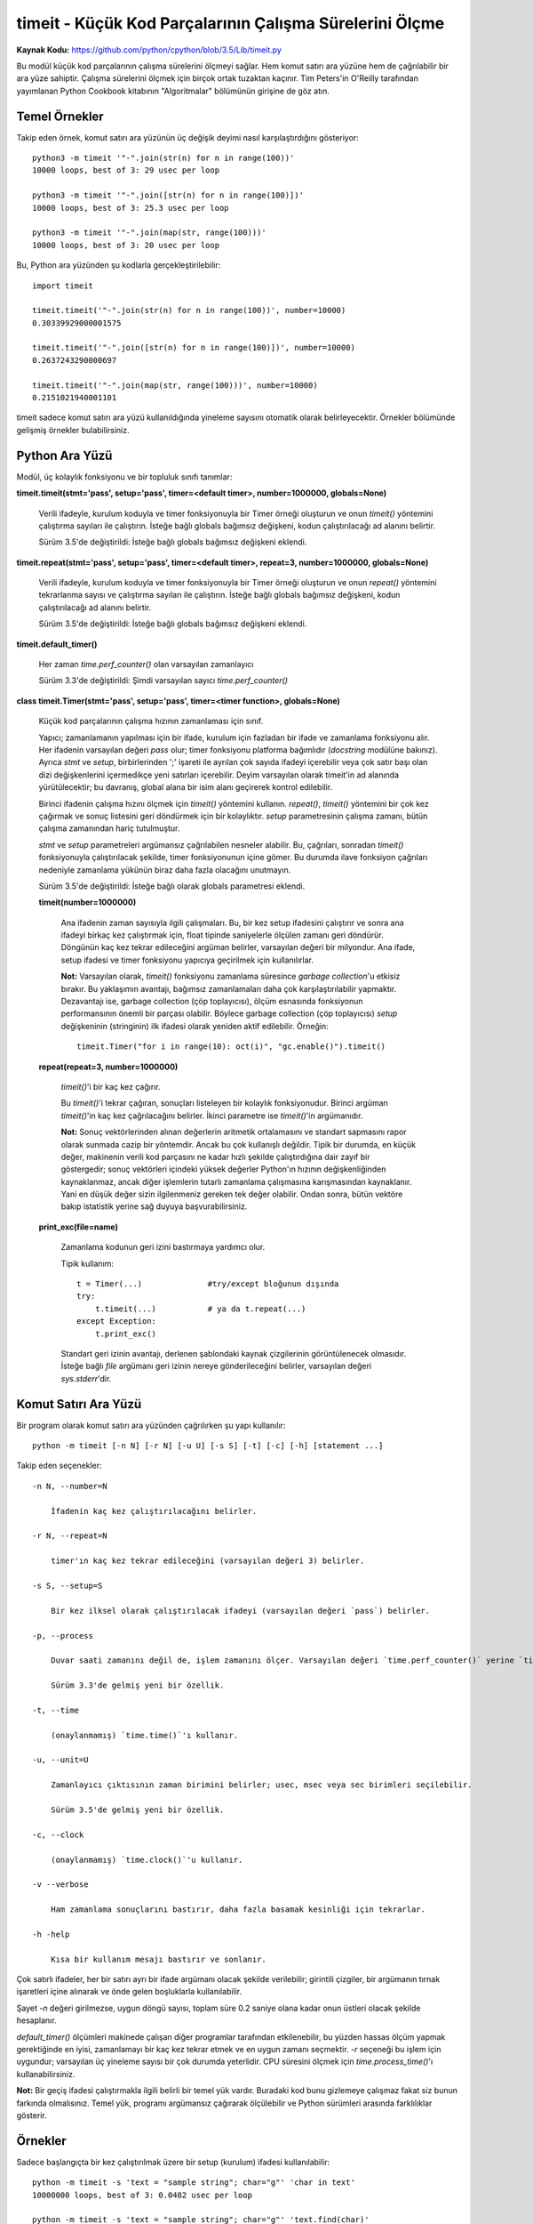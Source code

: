 .. meta::
   :description: Bu bölümde timeit modülünü inceleyeceğiz. 
   :keywords: python, modül, import, timeit

********************************************************
timeit - Küçük Kod Parçalarının Çalışma Sürelerini Ölçme
********************************************************

**Kaynak Kodu:** https://github.com/python/cpython/blob/3.5/Lib/timeit.py

Bu modül küçük kod parçalarının çalışma sürelerini ölçmeyi sağlar. Hem komut satırı ara yüzüne hem de çağrılabilir bir ara yüze sahiptir. Çalışma sürelerini ölçmek için birçok ortak tuzaktan kaçınır. Tim Peters'in O'Reilly tarafından yayımlanan Python Cookbook kitabının "Algoritmalar" bölümünün girişine de göz atın.

Temel Örnekler
==============

Takip eden örnek, komut satırı ara yüzünün üç değişik deyimi nasıl karşılaştırdığını gösteriyor::

    python3 -m timeit '"-".join(str(n) for n in range(100))'
    10000 loops, best of 3: 29 usec per loop

    python3 -m timeit '"-".join([str(n) for n in range(100)])'
    10000 loops, best of 3: 25.3 usec per loop

    python3 -m timeit '"-".join(map(str, range(100)))'
    10000 loops, best of 3: 20 usec per loop

Bu, Python ara yüzünden şu kodlarla gerçekleştirilebilir::

    import timeit

    timeit.timeit('"-".join(str(n) for n in range(100))', number=10000)
    0.30339929000001575

    timeit.timeit('"-".join([str(n) for n in range(100)])', number=10000)
    0.2637243290000697

    timeit.timeit('"-".join(map(str, range(100)))', number=10000)
    0.2151021940001101

timeit sadece komut satırı ara yüzü kullanıldığında yineleme sayısını otomatik olarak belirleyecektir. Örnekler bölümünde gelişmiş örnekler bulabilirsiniz.

Python Ara Yüzü
===============

Modül, üç kolaylık fonksiyonu ve bir topluluk sınıfı tanımlar:

**timeit.timeit(stmt='pass', setup='pass', timer=<default timer>, number=1000000, globals=None)**

    Verili ifadeyle, kurulum koduyla ve timer fonksiyonuyla bir Timer örneği oluşturun ve onun 	`timeit()` yöntemini çalıştırma sayıları ile çalıştırın. İsteğe bağlı globals bağımsız değişkeni, kodun çalıştırılacağı ad alanını belirtir.

    Sürüm 3.5'de değiştirildi: İsteğe bağlı globals bağımsız değişkeni eklendi.
	
**timeit.repeat(stmt='pass', setup='pass', timer=<default timer>, repeat=3, number=1000000, globals=None)**

    Verili ifadeyle, kurulum koduyla ve timer fonksiyonuyla bir Timer örneği oluşturun ve onun 	`repeat()` yöntemini tekrarlanma sayısı ve çalıştırma sayıları ile çalıştırın.  İsteğe bağlı globals bağımsız değişkeni, kodun çalıştırılacağı ad alanını belirtir.

    Sürüm 3.5'de değiştirildi: İsteğe bağlı globals bağımsız değişkeni eklendi.

**timeit.default_timer()**

    Her zaman `time.perf_counter()` olan varsayılan zamanlayıcı

    Sürüm 3.3'de değiştirildi: Şimdi varsayılan sayıcı `time.perf_counter()`

**class timeit.Timer(stmt='pass', setup='pass', timer=<timer function>, globals=None)**

    Küçük kod parçalarının çalışma hızının zamanlaması için sınıf.

    Yapıcı; zamanlamanın yapılması için bir ifade, kurulum için fazladan bir ifade ve zamanlama fonksiyonu alır. Her ifadenin varsayılan değeri `pass` olur; timer fonksiyonu platforma bağımlıdır (`docstring` modülüne bakınız). Ayrıca *stmt* ve *setup*, birbirlerinden ';' işareti ile ayrılan çok sayıda ifadeyi içerebilir veya çok satır başı olan dizi değişkenlerini içermedikçe yeni satırları içerebilir.  Deyim 	varsayılan olarak timeit'in ad alanında yürütülecektir; bu davranış, global alana bir isim alanı geçirerek kontrol edilebilir.

    Birinci ifadenin çalışma hızını ölçmek için `timeit()` yöntemini kullanın. `repeat()`, `timeit()` yöntemini bir çok kez çağırmak ve sonuç listesini geri döndürmek için bir kolaylıktır. *setup* parametresinin çalışma zamanı, bütün çalışma zamanından hariç tutulmuştur.

    *stmt* ve *setup* parametreleri argümansız çağrılabilen nesneler alabilir. Bu, çağrıları, sonradan 	`timeit()` fonksiyonuyla çalıştırılacak şekilde, timer fonksiyonunun içine gömer. Bu durumda ilave fonksiyon çağrıları nedeniyle zamanlama yükünün biraz daha fazla olacağını unutmayın.

    Sürüm 3.5'de değiştirildi: İsteğe bağlı olarak globals parametresi eklendi.

    **timeit(number=1000000)**

        Ana ifadenin zaman sayısıyla ilgili çalışmaları. Bu, bir kez setup ifadesini çalıştırır ve sonra ana ifadeyi birkaç kez çalıştırmak için, float tipinde saniyelerle ölçülen zamanı geri döndürür. Döngünün kaç kez tekrar edileceğini argüman belirler, varsayılan değeri bir milyondur. Ana ifade, setup ifadesi ve timer fonksiyonu yapıcıya geçirilmek için kullanılırlar.

        **Not:** Varsayılan olarak, `timeit()` fonksiyonu zamanlama süresince *garbage collection*'u etkisiz bırakır. Bu yaklaşımın avantajı, bağımsız zamanlamaları daha çok karşılaştırılabilir yapmaktır. Dezavantajı ise, garbage collection (çöp toplayıcısı), ölçüm esnasında fonksiyonun performansının önemli bir parçası olabilir. Böylece garbage collection (çöp toplayıcısı) *setup* değişkeninin (stringinin) ilk ifadesi olarak yeniden aktif edilebilir. Örneğin::

            timeit.Timer("for i in range(10): oct(i)", "gc.enable()").timeit()

    **repeat(repeat=3, number=1000000)**

	`timeit()`'i bir kaç kez çağırır.
	
	Bu `timeit()`'i tekrar çağıran, sonuçları listeleyen bir kolaylık fonksiyonudur. Birinci argüman `timeit()`'in kaç kez çağrılacağını belirler. İkinci parametre ise `timeit()`'in argümanıdır.

	**Not:** Sonuç vektörlerinden alınan değerlerin aritmetik ortalamasını ve standart sapmasını rapor olarak sunmada cazip bir yöntemdir. Ancak bu çok kullanışlı değildir. Tipik bir durumda, en küçük değer, makinenin verili kod parçasını ne kadar hızlı şekilde çalıştırdığına dair zayıf bir göstergedir; sonuç vektörleri içindeki yüksek değerler Python'ın hızının değişkenliğinden kaynaklanmaz, ancak diğer işlemlerin 	tutarlı zamanlama çalışmasına karışmasından kaynaklanır. Yani en düşük değer sizin ilgilenmeniz gereken tek değer olabilir. Ondan sonra, bütün vektöre bakıp istatistik yerine sağ duyuya başvurabilirsiniz.
	
    **print_exc(file=name)**

        Zamanlama kodunun geri izini bastırmaya yardımcı olur.

	Tipik kullanım::

	    t = Timer(...)		#try/except bloğunun dışında
	    try:
                t.timeit(...)		# ya da t.repeat(...)
	    except Exception:
		t.print_exc()

	Standart geri izinin avantajı, derlenen şablondaki kaynak çizgilerinin görüntülenecek olmasıdır. İsteğe bağlı *file* argümanı geri izinin nereye gönderileceğini belirler, varsayılan değeri `sys.stderr`'dir.

Komut Satırı Ara Yüzü
=====================

Bir program olarak komut satırı ara yüzünden çağrılırken şu yapı kullanılır::

    python -m timeit [-n N] [-r N] [-u U] [-s S] [-t] [-c] [-h] [statement ...]

Takip eden seçenekler::

    -n N, --number=N

	İfadenin kaç kez çalıştırılacağını belirler.

    -r N, --repeat=N

	timer'ın kaç kez tekrar edileceğini (varsayılan değeri 3) belirler.

    -s S, --setup=S

	Bir kez ilksel olarak çalıştırılacak ifadeyi (varsayılan değeri `pass`) belirler.
	
    -p, --process

	Duvar saati zamanını değil de, işlem zamanını ölçer. Varsayılan değeri `time.perf_counter()` yerine `time.process_time()`'dir.

	Sürüm 3.3'de gelmiş yeni bir özellik.

    -t, --time

	(onaylanmamış) `time.time()`'ı kullanır.

    -u, --unit=U

	Zamanlayıcı çıktısının zaman birimini belirler; usec, msec veya sec birimleri seçilebilir.

	Sürüm 3.5'de gelmiş yeni bir özellik.

    -c, --clock

	(onaylanmamış) `time.clock()`'u kullanır.

    -v --verbose

	Ham zamanlama sonuçlarını bastırır, daha fazla basamak kesinliği için tekrarlar.

    -h -help

	Kısa bir kullanım mesajı bastırır ve sonlanır.
		
Çok satırlı ifadeler, her bir satırı ayrı bir ifade argümanı olacak şekilde verilebilir; girintili çizgiler, bir argümanın tırnak işaretleri içine alınarak ve önde gelen boşluklarla kullanılabilir.

Şayet *-n* değeri girilmezse, uygun döngü sayısı, toplam süre 0.2 saniye olana kadar onun üstleri olacak şekilde hesaplanır.

`default_timer()` ölçümleri makinede çalışan diğer programlar tarafından etkilenebilir, bu yüzden hassas ölçüm yapmak gerektiğinde en iyisi, zamanlamayı bir kaç kez tekrar etmek ve en uygun zamanı seçmektir. *-r* seçeneği bu işlem için uygundur; varsayılan üç yineleme sayısı bir çok durumda yeterlidir. CPU süresini ölçmek için `time.process_time()`'ı kullanabilirsiniz.

**Not:** Bir geçiş ifadesi çalıştırmakla ilgili belirli bir temel yük vardır. Buradaki kod bunu gizlemeye çalışmaz fakat siz bunun farkında olmalısınız. Temel yük, programı argümansız çağırarak ölçülebilir ve Python sürümleri arasında farklılıklar gösterir.

Örnekler
========

Sadece başlangıçta bir kez çalıştırılmak üzere bir setup (kurulum) ifadesi kullanılabilir::

    python -m timeit -s 'text = "sample string"; char="g"' 'char in text'
    10000000 loops, best of 3: 0.0482 usec per loop

    python -m timeit -s 'text = "sample string"; char="g"' 'text.find(char)'
    10000000 loops, best of 3: 0.178 usec per loop

Python ara yüzü için::
	
    import timeit

    timeit.timeit('char in text', setup='text = "sample string"; char = "g"')
    0.048954748002870474

    timeit.timeit('text.find(char)', setup='text = "sample string"; char = "g"')
    0.2300617519977095

Aynı işlem timer() sınıfını ve metotlarını kullanarak da yapılabilir::

    import timeit

    t = timeit.Timer('char in text', setup='text = "sample string"; char = "g"')
    t.timeit()
    0.049284196000371594
    t.repeat()
    [0.051710191000893246, 0.04452369999853545, 0.04527571799917496]

Sonraki örnekler çok satırlı ifadelerin zaman ölçümünün nasıl yapılacağını gösterir. Aşağıdaki örnekte, `hasattr()` ve `try/except`'in maliyeti, nesne özelliklerinin nasıl kaybedilip ortaya konduğunu test etmek için karşılaştırılmıştır::

    python -m timeit 'try:' '  str.__bool__' 'except AttributeError:' '  pass'
    1000000 loops, best of 3: 0.99 usec per loop

    python -m timeit 'if hasattr(str, "__bool__"): pass'
    1000000 loops, best of 3: 0.476 usec per loop

    python -m timeit 'try:' '  int.__bool__' 'except AttributeError:' '  pass'
    1000000 loops, best of 3: 0.966 usec per loop

    python -m timeit 'if hasattr(int, "__bool__"): pass'
    1000000 loops, best of 3: 0.479 usec per loop

Python ara yüzü için::

    import timeit

    # özellik kayıp
    s = """\
    try:
        str.__bool__
    except AttributeError:
        pass
    """

    timeit.timeit(stmt=s, number=100000)
    0.08558237599936547

    s = "if hasattr(str, '__bool__'): pass"
    timeit.timeit(stmt=s, number=100000)
    0.0541383109994058

    # özellik mevcut
    s = """\
    try:
        int.__bool__
    except AttributeError:
        pass
    """

    timeit.timeit(stmt=s, number=100000)
    0.011753970000427216

    s = "if hasattr(int, '__bool__'): pass"
    timeit.timeit(stmt=s, number=100000)
    0.016129147999890847


`timeit()`'i tanımladığınız fonksiyonda kullanmak için önemli bir ifade içeren bir setup parametresi geçirebilirsiniz::

    def test():
        """Test fonksiyonu"""
        L = [i for i in range(100)]

    if __name__ == '__main__':
        import timeit
        print(timeit.timeit("test()", setup="from __main__ import test"))
        4.163065000997449

Bir diğer seçenek şimdiki global ad alanı içerisinde çalıştırılacak `globals()`'i genel alan parametrelerine geçirmektir. Bu bireysel olarak içe aktarmaları belirtmeye göre daha kolaydır::

    def f(x):
        return x**2

    def g(x):
        return x**4

    def h(x):
        return x**8

    import timeit
    print(timeit.timeit('[func(42) for func in (f,g,h)]', globals=globals()))
    1.632076413003233

*timeit*'i kullanarak benzer işlemleri yapan kodlardan hangisinin daha performanslı olduğunu görebilirsiniz::

    python -m timeit '"a" + "b"'
    100000000 loops, best of 3: 0.0183 usec per loop

    python -m timeit '"{}.{}".format("a", "b")'
    1000000 loops, best of 3: 0.215 usec per loop

    python -m timeit '"%s%s" %("a", "b")'
    10000000 loops, best of 3: 0.117 usec per loop

    python -m timeit '"".join(("a", "b"))'
    10000000 loops, best of 3: 0.109 usec per loop

Python ara yüzü için::

    import timeit
  
    timeit.timeit('"a" + "b"', number=1000000)
    0.018340642998737167
 
    timeit.timeit('"{}{}".format("a", "b")', number=1000000)
    0.3770097929991607

    timeit.timeit('"%s%s" %("a", "b")', number=1000000)
    0.2078534940010286

    timeit.timeit('"".join(("a", "b"))', number=1000000)
    0.1585119779992965





